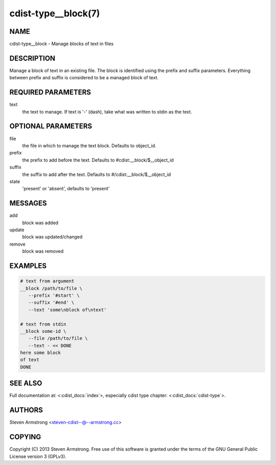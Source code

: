 cdist-type__block(7)
====================

NAME
----
cdist-type__block - Manage blocks of text in files


DESCRIPTION
-----------
Manage a block of text in an existing file.
The block is identified using the prefix and suffix parameters.
Everything between prefix and suffix is considered to be a managed block
of text.


REQUIRED PARAMETERS
-------------------
text
   the text to manage.
   If text is '-' (dash), take what was written to stdin as the text.


OPTIONAL PARAMETERS
-------------------
file
   the file in which to manage the text block.
   Defaults to object_id.

prefix
   the prefix to add before the text.
   Defaults to #cdist:__block/$__object_id

suffix
   the suffix to add after the text.
   Defaults to #/cdist:__block/$__object_id

state
   'present' or 'absent', defaults to 'present'


MESSAGES
--------
add
   block was added
update
   block was updated/changed
remove
   block was removed


EXAMPLES
--------

.. code-block:: sh

    # text from argument
    __block /path/to/file \
       --prefix '#start' \
       --suffix '#end' \
       --text 'some\nblock of\ntext'

    # text from stdin
    __block some-id \
       --file /path/to/file \
       --text - << DONE
    here some block
    of text
    DONE


SEE ALSO
--------
Full documentation at: <:cdist_docs:`index`>,
especially cdist type chapter: <:cdist_docs:`cdist-type`>.


AUTHORS
-------
Steven Armstrong <steven-cdist--@--armstrong.cc>


COPYING
-------
Copyright \(C) 2013 Steven Armstrong. Free use of this software is
granted under the terms of the GNU General Public License version 3 (GPLv3).
